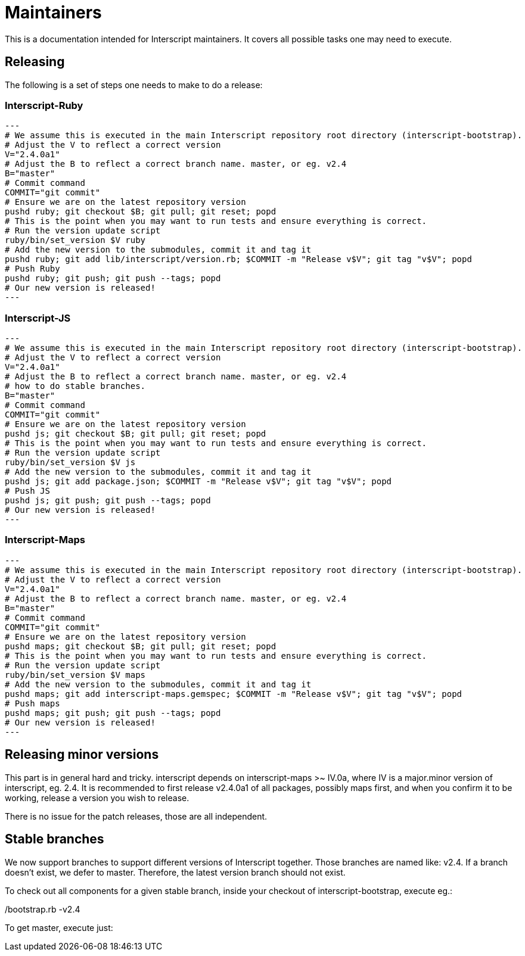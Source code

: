 = Maintainers

This is a documentation intended for Interscript maintainers. It covers all possible tasks one
may need to execute.

== Releasing

The following is a set of steps one needs to make to do a release:

=== Interscript-Ruby

[source,sh]
---
# We assume this is executed in the main Interscript repository root directory (interscript-bootstrap).
# Adjust the V to reflect a correct version
V="2.4.0a1"
# Adjust the B to reflect a correct branch name. master, or eg. v2.4
B="master"
# Commit command
COMMIT="git commit"
# Ensure we are on the latest repository version
pushd ruby; git checkout $B; git pull; git reset; popd
# This is the point when you may want to run tests and ensure everything is correct.
# Run the version update script
ruby/bin/set_version $V ruby
# Add the new version to the submodules, commit it and tag it
pushd ruby; git add lib/interscript/version.rb; $COMMIT -m "Release v$V"; git tag "v$V"; popd
# Push Ruby
pushd ruby; git push; git push --tags; popd
# Our new version is released!
---

=== Interscript-JS

[source,sh]
---
# We assume this is executed in the main Interscript repository root directory (interscript-bootstrap).
# Adjust the V to reflect a correct version
V="2.4.0a1"
# Adjust the B to reflect a correct branch name. master, or eg. v2.4
# how to do stable branches.
B="master"
# Commit command
COMMIT="git commit"
# Ensure we are on the latest repository version
pushd js; git checkout $B; git pull; git reset; popd
# This is the point when you may want to run tests and ensure everything is correct.
# Run the version update script
ruby/bin/set_version $V js
# Add the new version to the submodules, commit it and tag it
pushd js; git add package.json; $COMMIT -m "Release v$V"; git tag "v$V"; popd
# Push JS
pushd js; git push; git push --tags; popd
# Our new version is released!
---

=== Interscript-Maps

[source,sh]
---
# We assume this is executed in the main Interscript repository root directory (interscript-bootstrap).
# Adjust the V to reflect a correct version
V="2.4.0a1"
# Adjust the B to reflect a correct branch name. master, or eg. v2.4
B="master"
# Commit command
COMMIT="git commit"
# Ensure we are on the latest repository version
pushd maps; git checkout $B; git pull; git reset; popd
# This is the point when you may want to run tests and ensure everything is correct.
# Run the version update script
ruby/bin/set_version $V maps
# Add the new version to the submodules, commit it and tag it
pushd maps; git add interscript-maps.gemspec; $COMMIT -m "Release v$V"; git tag "v$V"; popd
# Push maps
pushd maps; git push; git push --tags; popd
# Our new version is released!
---

== Releasing minor versions

This part is in general hard and tricky. interscript depends on interscript-maps >~ IV.0a, where
IV is a major.minor version of interscript, eg. 2.4. It is recommended to first release v2.4.0a1
of all packages, possibly maps first, and when you confirm it to be working, release a version
you wish to release.

There is no issue for the patch releases, those are all independent.

== Stable branches

We now support branches to support different versions of Interscript together. Those branches are
named like: v2.4. If a branch doesn't exist, we defer to master. Therefore, the latest version
branch should not exist.

To check out all components for a given stable branch, inside your checkout of interscript-bootstrap,
execute eg.:

./bootstrap.rb -v2.4

To get master, execute just:

./bootstrap.rb

